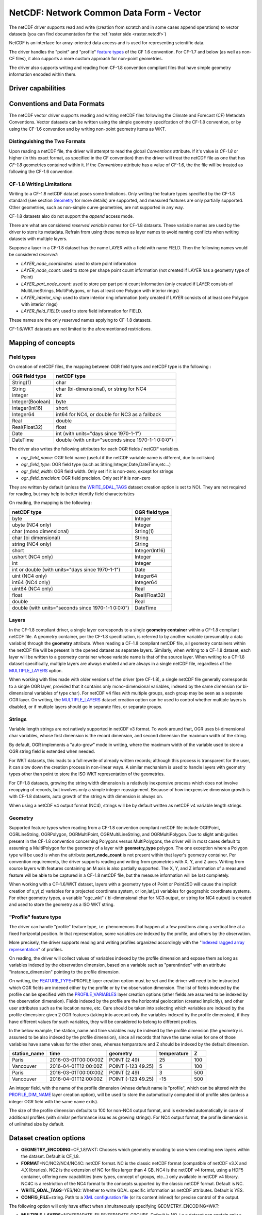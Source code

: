 .. _vector.netcdf:

NetCDF: Network Common Data Form - Vector
=========================================

.. versionadded:: 2.1

.. shortname:: netCDF

.. build_dependencies:: libnetcdf

The netCDF driver supports read and write
(creation from scratch and in some cases append operations) to vector datasets (you
can find documentation for the :ref:`raster side <raster.netcdf>`)

NetCDF is an interface for array-oriented data access and is used for
representing scientific data.

The driver handles the "point" and "profile" `feature
types <http://cfconventions.org/cf-conventions/v1.6.0/cf-conventions.html#_features_and_feature_types>`__
of the CF 1.6 convention. For CF-1.7 and below (as well as non-CF files), it also supports a more custom approach for
non-point geometries.

The driver also supports writing and reading from CF-1.8 convention compliant files that
have simple geometry information encoded within them.

Driver capabilities
-------------------

.. supports_create::

.. supports_georeferencing::

.. supports_virtualio::

Conventions and Data Formats
----------------------------
The netCDF vector driver supports reading and writing netCDF files following the Climate and Forecast (CF) Metadata Conventions.
Vector datasets can be written using the simple geometry specifcation of the CF-1.8 convention, or by using the CF-1.6 convention
and by writing non-point geometry items as WKT.

Distinguishing the Two Formats
~~~~~~~~~~~~~~~~~~~~~~~~~~~~~~
Upon reading a netCDF file, the driver will attempt to read the global *Conventions* attribute. If it's value is *CF-1.8* or higher (in this exact
format, as specified in the CF convention) then the driver will treat the netCDF file as one that has *CF-1.8* geometries contained within
it. If the *Conventions* attribute has a value of CF-1.6, the the file will be treated as following the CF-1.6 convention.

CF-1.8 Writing Limitations
~~~~~~~~~~~~~~~~~~~~~~~~~~~~~~~~~~~
Writing to a CF-1.8 netCDF dataset poses some limitations. Only writing the feature types specified by the CF-1.8 standard (see
section `Geometry <#geometry>`__ for more details) are supported, and measured features are only partially supported.
Other geometries, such as non-simple curve geometries, are not supported in any way.

CF-1.8 datasets also do not support the *append* access mode.

There are what are considered *reserved variable names* for CF-1.8 datasets. These variable names are used by the driver to store its metadata.
Refrain from using these names as layer names to avoid naming conflicts when writing datasets with multiple layers.

Suppose a layer in a CF-1.8 dataset has the name LAYER with a field with name FIELD. Then the following names would be considered *reserved*:

-  *LAYER_node_coordinates*: used to store point information
-  *LAYER_node_count*: used to store per shape point count information (not created if LAYER has a geometry type of Point)
-  *LAYER_part_node_count*: used to store per part point count information (only created if LAYER consists of MultiLineStrings, MultiPolygons, or has at least one Polygon with interior rings)
-  *LAYER_interior_ring*: used to store interior ring information (only created if LAYER consists of at least one Polygon with interior rings)
-  *LAYER_field_FIELD*: used to store field information for FIELD.

These names are the only reserved names applying to CF-1.8 datasets.

CF-1.6/WKT datasets are not limited to the aforementioned restrictions.

Mapping of concepts
-------------------

Field types
~~~~~~~~~~~

On creation of netCDF files, the mapping between OGR field types and
netCDF type is the following :

================ ==================================================
OGR field type   netCDF type
================ ==================================================
String(1)        char
String           char (bi-dimensional), or string for NC4
Integer          int
Integer(Boolean) byte
Integer(Int16)   short
Integer64        int64 for NC4, or double for NC3 as a fallback
Real             double
Real(Float32)    float
Date             int (with units="days since 1970-1-1")
DateTime         double (with units="seconds since 1970-1-1 0:0:0")
================ ==================================================

The driver also writes the following attributes for each OGR fields /
netCDF variables.

-  *ogr_field_name*: OGR field name (useful if the netCDF variable name
   is different, due to collision)
-  *ogr_field_type*: OGR field type (such as
   String,Integer,Date,DateTime,etc...)
-  *ogr_field_width*: OGR field width. Only set if it is non-zero,
   except for strings
-  *ogr_field_precision*: OGR field precision. Only set if it is
   non-zero

They are written by default (unless the
`WRITE_GDAL_TAGS <#WRITE_GDAL_TAGS>`__ dataset creation option is set to
NO). They are not required for reading, but may help to better identify
field characteristics

On reading, the mapping is the following :

================================================== ==============
netCDF type                                        OGR field type
================================================== ==============
byte                                               Integer
ubyte (NC4 only)                                   Integer
char (mono dimensional)                            String(1)
char (bi dimensional)                              String
string (NC4 only)                                  String
short                                              Integer(Int16)
ushort (NC4 only)                                  Integer
int                                                Integer
int or double (with units="days since 1970-1-1")   Date
uint (NC4 only)                                    Integer64
int64 (NC4 only)                                   Integer64
uint64 (NC4 only)                                  Real
float                                              Real(Float32)
double                                             Real
double (with units="seconds since 1970-1-1 0:0:0") DateTime
================================================== ==============

Layers
~~~~~~
In the CF-1.8 compliant driver, a single layer corresponds to a single
**geometry container** within a CF-1.8 compliant netCDF file. A geometry container, per
the CF-1.8 specification, is referred to by another variable
(presumably a data variable) through the **geometry** attribute. When reading
a CF-1.8 compliant netCDF file, all geometry containers within the netCDF file
will be present in the opened dataset as separate layers. Similarly, when writing to
a CF-1.8 dataset, each layer will be written to a geometry container whose variable
name is that of the source layer. When writing to a CF-1.8 dataset specifically, multiple layers are always
enabled and are always in a single netCDF file, regardless of the `MULTIPLE_LAYERS <#MULTIPLE_LAYERS>`__ option.

When working with files made with older versions of the driver (pre CF-1.8),
a single netCDF file generally corresponds to a single OGR layer,
provided that it contains only mono-dimensional variables,
indexed by the same dimension (or bi-dimensional variables of type char).
For netCDF v4 files with multiple groups, each group may be seen as a separate OGR
layer. On writing, the `MULTIPLE_LAYERS <#MULTIPLE_LAYERS>`__ dataset creation
option can be used to control whether multiple layers is disabled, or if
multiple layers should go in separate files, or separate groups.

Strings
~~~~~~~

Variable length strings are not natively supported in netCDF v3 format.
To work around that, OGR uses bi-dimensional char variables, whose first
dimension is the record dimension, and second dimension the maximum
width of the string.

By default, OGR implements a "auto-grow" mode in
writing, where the maximum width of the variable used to store a OGR
string field is extended when needed.

For WKT datasets, this leads to a full
rewrite of already written records; although this process is transparent for the user,
it can slow down the creation process in non-linear ways. A similar
mechanism is used to handle layers with geometry types other than point
to store the ISO WKT representation of the geometries.

For CF-1.8 datasets, growing the string width dimension is
a relatively inexpensive process which does not involve recopying of records, but involves
only a simple integer reassignment. Because of how inexpensive dimension growth is with CF-1.8 datasets,
auto growth of the string width dimension is always on.

When using a netCDF v4 output format (NC4), strings will be by default
written as netCDF v4 variable length strings.

Geometry
~~~~~~~~

Supported feature types when reading from a CF-1.8 convention compliant netCDF file
include OGRPoint, OGRLineString, OGRPolygon, OGRMultiPoint, OGRMultiLineString, and
OGRMultiPolygon. Due to slight ambiguities present in the CF-1.8 convention concerning
Polygons versus MultiPolygons, the driver will in most cases default to assuming a MultiPolygon
for the geometry of a layer with **geometry_type** polygon. The one exception where a Polygon type
will be used is when the attribute **part_node_count** is not present within that layer's geometry container.
Per convention requirements, the driver supports reading and writing from geometries with X, Y, and Z axes.
Writing from source layers with features containing an M axis is also partially supported. The X, Y, and Z
information of a measured feature will be able to be captured in a CF-1.8 netCDF file, but the measure information
will be lost completely.

When working with a CF-1.6/WKT dataset, layers with a geometry type
of Point or Point25D will cause the implicit creation of x,y(,z)
variables for a projected coordinate system, or lon,lat(,z) variables
for geographic coordinate systems. For other
geometry types, a variable "ogc_wkt" ( bi-dimensional char for NC3
output, or string for NC4 output) is created and used to store the
geometry as a ISO WKT string.

"Profile" feature type
~~~~~~~~~~~~~~~~~~~~~~

The driver can handle "profile" feature type, i.e. phenomenons that
happen at a few positions along a vertical line at a fixed horizontal
position. In that representation, some variables are indexed by the
profile, and others by the observation.

More precisely, the driver supports reading and writing profiles
organized accordingly with the "`Indexed ragged array
representation <http://cfconventions.org/cf-conventions/v1.6.0/cf-conventions.html#_indexed_ragged_array_representation_of_profiles>`__"
of profiles.

On reading, the driver will collect values of variables indexed by the
profile dimension and expose them as long as variables indexed by the
observation dimension, based on a variable such as "parentIndex" with an
attribute "instance_dimension" pointing to the profile dimension.

On writing, the `FEATURE_TYPE <#FEATURE_TYPE>`__\ =PROFILE layer
creation option must be set and the driver will need to be instructed
which OGR fields are indexed either by the profile or by the observation
dimension. The list of fields indexed by the profile can be specified
with the `PROFILE_VARIABLES <#PROFILE_VARIABLES>`__ layer creation
options (other fields are assumed to be indexed by the observation
dimension). Fields indexed by the profile are the horizontal geolocation
(created implicitly), and other user attributes such as the location
name, etc. Care should be taken into selecting which variables are
indexed by the profile dimension: given 2 OGR features (taking into
account only the variables indexed by the profile dimension), if they
have different values for such variables, they will be considered to
belong to different profiles.

In the below example, the station_name and time variables may be indexed
by the profile dimension (the geometry is assumed to be also indexed by
the profile dimension), since all records that have the same value for
one of those variables have same values for the other ones, whereas
temparature and Z should be indexed by the default dimension.

============ ==================== ================== =========== ===
station_name time                 geometry           temperature Z
============ ==================== ================== =========== ===
Paris        2016-03-01T00:00:00Z POINT (2 49)       25          100
Vancouver    2016-04-01T12:00:00Z POINT (-123 49.25) 5           100
Paris        2016-03-01T00:00:00Z POINT (2 49)       3           500
Vancouver    2016-04-01T12:00:00Z POINT (-123 49.25) -15         500
============ ==================== ================== =========== ===

An integer field, with the name of the profile dimension (whose default
name is "profile", which can be altered with the
`PROFILE_DIM_NAME <#PROFILE_DIM_NAME>`__ layer creation option), will be
used to store the automatically computed id of profile sites (unless a
integer OGR field with the same name exits).

The size of the profile dimension defaults to 100 for non-NC4 output
format, and is extended automatically in case of additional profiles
(with similar performance issues as growing strings). For NC4 output
format, the profile dimension is of unlimited size by default.

Dataset creation options
------------------------

-  **GEOMETRY_ENCODING**\ =CF_1.8/WKT: Chooses which geometry encoding to use
   when creating new layers within the dataset. Default is CF_1.8.
-  **FORMAT**\ =NC/NC2/NC4/NC4C: netCDF format. NC is the classic netCDF
   format (compatible of netCDF v3.X and 4.X libraries). NC2 is the
   extension of NC for files larger than 4 GB. NC4 is the netCDF v4
   format, using a HDF5 container, offering new capabilities (new types,
   concept of groups, etc...) only available in netCDF v4 library. NC4C
   is a restriction of the NC4 format to the concepts supported by the
   classic netCDF format. Default is NC.
-  **WRITE_GDAL_TAGS**\ =YES/NO: Whether to write GDAL specific
   information as netCDF attributes. Default is YES.
-  **CONFIG_FILE**\ =string. Path to a `XML configuration
   file <#xml-configuration-file>`__ (or its content inlined) for precise control of
   the output.

The following option will only have effect when simultaneously specifying GEOMETRY_ENCODING=WKT:

-  **MULTIPLE_LAYERS**\ =NO/SEPARATE_FILES/SEPARATE_GROUPS. Default is
   NO, i.e a dataset can contain only a single OGR layer. SEPARATE_FILES
   can be used to put the content of each OGR layer in a single netCDF
   file, in which case the name passed at dataset creation is used as
   the directory, and the layer name is used as the basename of the
   netCDF file. SEPARATE_GROUPS may be used when FORMAT=NC4 to put each
   OGR layer in a separate netCDF group, inside the same file.

Layer creation options
----------------------

The following option applies to both dataset types:

-  **USE_STRING_IN_NC4**\ =YES/NO. Whether to use NetCDF string type for
   strings in NC4 format. If NO, bidimensional char variable are used.
   Default to YES when FORMAT=NC4.

The following options require a dataset with GEOMETRY_ENCODING=WKT:

-  **RECORD_DIM_NAME**\ =string. Name of the unlimited dimension that
   index features. Defaults to "record".
-  **STRING_DEFAULT_WIDTH**\ =int. Default width of strings (when using
   bi-dimensional char variables). Default is 10 in autogrow mode, 80
   otherwise.
-  **WKT_DEFAULT_WIDTH**\ =int. Default width of WKT strings (when using
   bi-dimensional char variables). Default is 1000 in autogrow mode,
   10000 otherwise.
-  **AUTOGROW_STRINGS**\ =YES/NO. Whether to auto-grow string fields of
   non-fixed width, or ogc_wkt special field, when serialized as
   bidimensional char variables. Default is YES. When set to NO, if the
   string is larger than its maximum initial width (set by
   STRING_DEFAULT_WIDTH), it is truncated. For a geometry, it is
   completely discarded.
-  **FEATURE_TYPE**\ =AUTO/POINT/PROFILE. Select the CF FeatureType.
   Defaults to AUTO where FeatureType=Point is selected if the layer
   geometry type is Point, otherwise the custom approach involving the
   "ogc_wkt" field is used. Can be set to `PROFILE <#profile>`__ so as
   to select the creation of an indexed ragged array representation of
   profiles.
-  **PROFILE_DIM_NAME**\ =string. Name of the profile dimension and
   variable. Defaults to "profile". Only used when FEATURE_TYPE=PROFILE.
-  **PROFILE_DIM_INIT_SIZE**\ =int or string. Initial size of profile
   dimension, or UNLIMITED for NC4 files. Defaults to 100 when FORMAT !=
   NC4 and to UNLIMITED when FORMAT = NC4. Only used when
   FEATURE_TYPE=PROFILE.
-  **PROFILE_VARIABLES**\ =string. Comma separated list of field names
   that must be indexed by the profile dimension. Only used when
   FEATURE_TYPE=PROFILE.

The following option requires a dataset with GEOMETRY_ENCODING=CF_1.8:

-  **BUFFER_SIZE**\ =int. The soft limit of the write buffer in bytes. Larger
   values generally imply better performance, but values should be comfortably
   less than that of available physical memory or else thrashing can occur.
   By default, this value is set at 20% of usable physical memory (usable meaning
   total physical RAM considering limitations of virtual address space size).
   Buffer contents are committed between translating features, but not *during*
   translating a feature, so this limit does not apply to a single feature. The minimum
   acceptable size is 4096. If a value lower than this is specified the default will
   be used.
-  **GROUPLESS_WRITE_BACK**\ =YES/NO. In order to reduce time used to write data to the target
   netCDF file, data is often grouped together in arrays and written all at once.
   Each of these arrays is associated with a variable in the target dataset. 
   Arrays are destroyed as soon as the associated data is written to the netCDF file
   which in turn occurs as soon as a complete data array for a variable is assembled in memory.
   For machines with small memory sizes, this optimization may cause issues
   when writing large datasets with large layers. Turning this option on by specifying "YES" disables array writing
   and causes data to be written one datum at a time. It is strongly recommended to keep this option off
   unless out of memory errors or performance issues occur. In the general case,
   this technique greatly improves translation efficiency. The default value is NO.

XML configuration file
----------------------

A XML configuration file conforming to the following
`schema <https://github.com/OSGeo/gdal/blob/master/gdal/data/netcdf_config.xsd>`__
can be used for very precise control on the output format, in particular
to set all needed attributes (such as units) to conform to the `NetCDF
CF-1.6
convention <http://cfconventions.org/cf-conventions/v1.6.0/cf-conventions.html>`__.

It has been designed in particular, but not exclusively, to be usable in
use cases involving the `MapServer OGR
output <http://mapserver.org/output/ogr_output.html>`__.

Such a file can be used to :

-  set dataset and layer creation options.
-  set global netCDF attributes.
-  map OGR field names to netCDF variable names.
-  set netCDF attributes attached to netCDF variables.

The scope of effect is either globally, when elements are defined as
direct children of the root <Configuration> node, or specifically to a
given layer, when defined as children of a <Layer> node.

The filename is specified with the CONFIG_FILE dataset creation option.
Alternatively, the content of the file can be specified inline as the
value of the option (it must then begin strictly with the
"<Configuration" characters)

The following example shows all possibilities and precedence rules:

::

   <Configuration>
       <DatasetCreationOption name="FORMAT" value="NC4"/>
       <DatasetCreationOption name="MULTIPLE_LAYERS" value="SEPARATE_GROUPS"/>
       <LayerCreationOption name="RECORD_DIM_NAME" value="observation"/>
   <!-- applies to all layers -->
       <Attribute name="copyright" value="Copyright(C) 2016 Example"/>
       <Field name="weight">  <!-- edit user field/variable -->
           <Attribute name="units" value="kg"/>
           <Attribute name="maximum" value="10" type="double"/>
       </Field>
       <Field netcdf_name="z"> <!-- edit predefined variable -->
           <Attribute name="long_name" value="Elevation"/>
       </Field>
   <!-- start of layer specific definitions -->
       <Layer name="1st_layer" netcdf_name="firstlayer"> <!-- OGR layer "1st_layer" is renamed as "firstlayer" netCDF group -->
           <LayerCreationOption name="FEATURE_TYPE" value="POINT"/>
           <Attribute name="copyright" value="Public domain"/> <!-- override global one -->
           <Attribute name="description" value="This is my first layer"/> <!-- additional attribute -->
           <Field name="1st_field" netcdf_name="firstfield"/> <!-- rename OGR field "1st_field" as the "firstfield" netCDF variable -->
           <Field name="weight"/> <!-- cancel above global customization -->
           <Field netcdf_name="lat"> <!-- edit predefined variable -->
               <Attribute name="long_name" value=""/> <!-- remove predefined attribute -->
           </Field>
       </Layer>
       <Layer name="sounding">
           <LayerCreationOption name="FEATURE_TYPE" value="PROFILE"/>
           <Field name="station_name" main_dim="profile"/> <!-- the corresponding netCDF variable will be indexed against the profile dimension, instead of the observation dimension -->
           <Field name="time" main_dim="profile"/> <!-- the corresponding netCDF variable will be indexed against the profile dimension, instead of the observation dimension -->
       </Layer>
   </Configuration>

The effect on the output can be checked by running the **ncdump**
utility

Further Reading
---------------

-  :ref:`Raster side of the netCDF driver. <raster.netcdf>`
-  `NetCDF CF-1.6
   convention <http://cfconventions.org/cf-conventions/v1.6.0/cf-conventions.html>`__
-  `NetCDF CF-1.8
   convention draft <https://github.com/cf-convention/cf-conventions/blob/master/ch07.adoc>`__
-  `NetCDF compiled
   libraries <http://www.unidata.ucar.edu/downloads/netcdf/index.jsp>`__
-  `NetCDF
   Documentation <http://www.unidata.ucar.edu/software/netcdf/docs/>`__

Credits
-------

Development of the read/write vector capabilities for netCDF was funded
by `Meteorological Service of
Canada <https://www.ec.gc.ca/meteo-weather/>`__ , `World Ozone and
Ultraviolet Radiation Data Centre <http://woudc.org>`__, and the `US Geological Survey <https://www.usgs.gov>`__.
